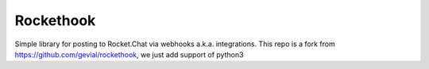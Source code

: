 Rockethook
========================

Simple library for posting to Rocket.Chat via webhooks a.k.a. integrations.
This repo is a fork from https://github.com/gevial/rockethook, we just add support of python3

